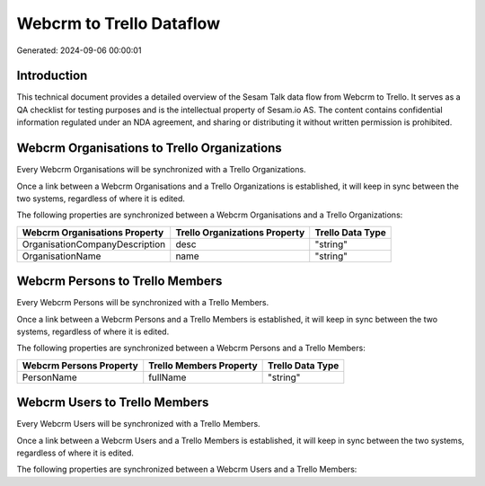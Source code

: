 =========================
Webcrm to Trello Dataflow
=========================

Generated: 2024-09-06 00:00:01

Introduction
------------

This technical document provides a detailed overview of the Sesam Talk data flow from Webcrm to Trello. It serves as a QA checklist for testing purposes and is the intellectual property of Sesam.io AS. The content contains confidential information regulated under an NDA agreement, and sharing or distributing it without written permission is prohibited.

Webcrm Organisations to Trello Organizations
--------------------------------------------
Every Webcrm Organisations will be synchronized with a Trello Organizations.

Once a link between a Webcrm Organisations and a Trello Organizations is established, it will keep in sync between the two systems, regardless of where it is edited.

The following properties are synchronized between a Webcrm Organisations and a Trello Organizations:

.. list-table::
   :header-rows: 1

   * - Webcrm Organisations Property
     - Trello Organizations Property
     - Trello Data Type
   * - OrganisationCompanyDescription
     - desc
     - "string"
   * - OrganisationName
     - name
     - "string"


Webcrm Persons to Trello Members
--------------------------------
Every Webcrm Persons will be synchronized with a Trello Members.

Once a link between a Webcrm Persons and a Trello Members is established, it will keep in sync between the two systems, regardless of where it is edited.

The following properties are synchronized between a Webcrm Persons and a Trello Members:

.. list-table::
   :header-rows: 1

   * - Webcrm Persons Property
     - Trello Members Property
     - Trello Data Type
   * - PersonName
     - fullName
     - "string"


Webcrm Users to Trello Members
------------------------------
Every Webcrm Users will be synchronized with a Trello Members.

Once a link between a Webcrm Users and a Trello Members is established, it will keep in sync between the two systems, regardless of where it is edited.

The following properties are synchronized between a Webcrm Users and a Trello Members:

.. list-table::
   :header-rows: 1

   * - Webcrm Users Property
     - Trello Members Property
     - Trello Data Type

